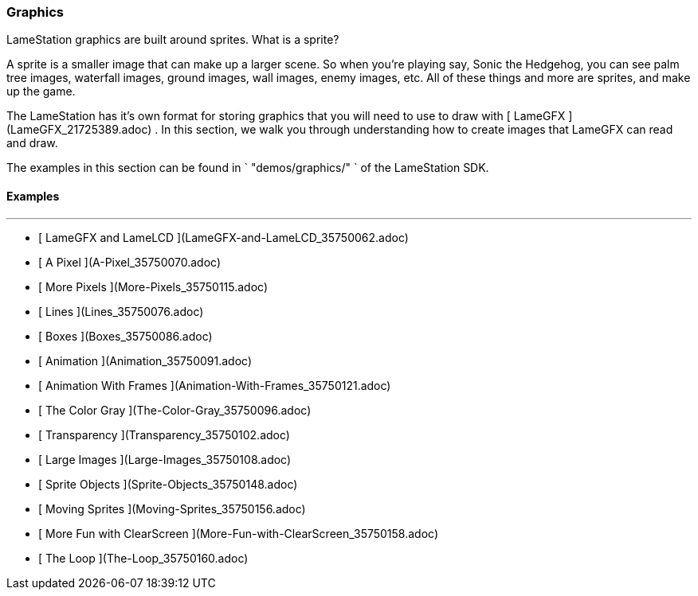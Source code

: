 ### Graphics

LameStation graphics are built around sprites. What is a sprite?

A sprite is a smaller image that can make up a larger scene. So when you're
playing say, Sonic the Hedgehog, you can see palm tree images, waterfall
images, ground images, wall images, enemy images, etc. All of these things and
more are sprites, and make up the game.

The LameStation has it's own format for storing graphics that you will need to
use to draw with [ LameGFX ](LameGFX_21725389.adoc) . In this section, we walk
you through understanding how to create images that LameGFX can read and draw.

The examples in this section can be found in ` "demos/graphics/" ` of the
LameStation SDK.

####  Examples

* * *

  * [ LameGFX and LameLCD ](LameGFX-and-LameLCD_35750062.adoc)
  * [ A Pixel ](A-Pixel_35750070.adoc)
  * [ More Pixels ](More-Pixels_35750115.adoc)
  * [ Lines ](Lines_35750076.adoc)
  * [ Boxes ](Boxes_35750086.adoc)
  * [ Animation ](Animation_35750091.adoc)
  * [ Animation With Frames ](Animation-With-Frames_35750121.adoc)
  * [ The Color Gray ](The-Color-Gray_35750096.adoc)
  * [ Transparency ](Transparency_35750102.adoc)
  * [ Large Images ](Large-Images_35750108.adoc)
  * [ Sprite Objects ](Sprite-Objects_35750148.adoc)
  * [ Moving Sprites ](Moving-Sprites_35750156.adoc)
  * [ More Fun with ClearScreen ](More-Fun-with-ClearScreen_35750158.adoc)
  * [ The Loop ](The-Loop_35750160.adoc)

